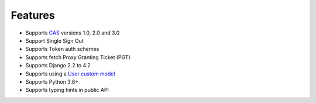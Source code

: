 Features
--------

- Supports `CAS`_ versions 1.0, 2.0 and 3.0
- Support Single Sign Out
- Supports Token auth schemes
- Supports fetch Proxy Granting Ticket (PGT)
- Supports Django 2.2 to 4.2
- Supports using a `User custom model`_
- Supports Python 3.8+
- Supports typing hints in public API

.. _User custom model: https://docs.djangoproject.com/en/3.0/topics/auth/customizing/
.. _CAS: https://djangocas.dev/docs/latest/CAS-Protocol-Specification.html
